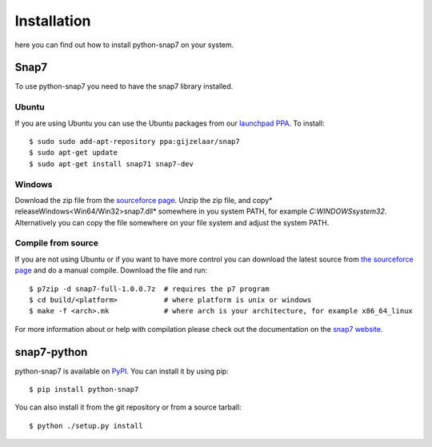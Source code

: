 Installation
============

here you can find out how to install python-snap7 on your system.

Snap7
-----

To use python-snap7 you need to have the snap7 library installed.

Ubuntu
~~~~~~

If you are using Ubuntu you can use the Ubuntu packages from our
`launchpad PPA <https://launchpad.net/~gijzelaar/+archive/snap7>`_. To install::

    $ sudo sudo add-apt-repository ppa:gijzelaar/snap7
    $ sudo apt-get update
    $ sudo apt-get install snap71 snap7-dev

Windows
~~~~~~~

Download the zip file from the
`sourceforce page <http://sourceforge.net/projects/snap7/files/>`_.
Unzip the zip file, and copy* release\Windows\<Win64/Win32>\snap7.dll* somewhere
in you system PATH, for example *C:\WINDOWS\system32*. Alternatively you can
copy the file somewhere on your file system and adjust the system PATH.


Compile from source
~~~~~~~~~~~~~~~~~~~

If you are not using Ubuntu or if you want to have more control you can
download the latest source from
`the sourceforce page <http://sourceforge.net/projects/snap7/files/>`_ and do
a manual compile. Download the file and run::

     $ p7zip -d snap7-full-1.0.0.7z  # requires the p7 program
     $ cd build/<platform>           # where platform is unix or windows
     $ make -f <arch>.mk             # where arch is your architecture, for example x86_64_linux

For more information about or help with compilation please check out the
documentation on the `snap7 website <http://snap7.sourceforge.net/>`_.

snap7-python
------------

python-snap7 is available on `PyPI <https://pypi.python.org/pypi/python-snap7/>`_. You can install
it by using pip::

  $ pip install python-snap7

You can also install it from the git repository or from a source tarball::

  $ python ./setup.py install

